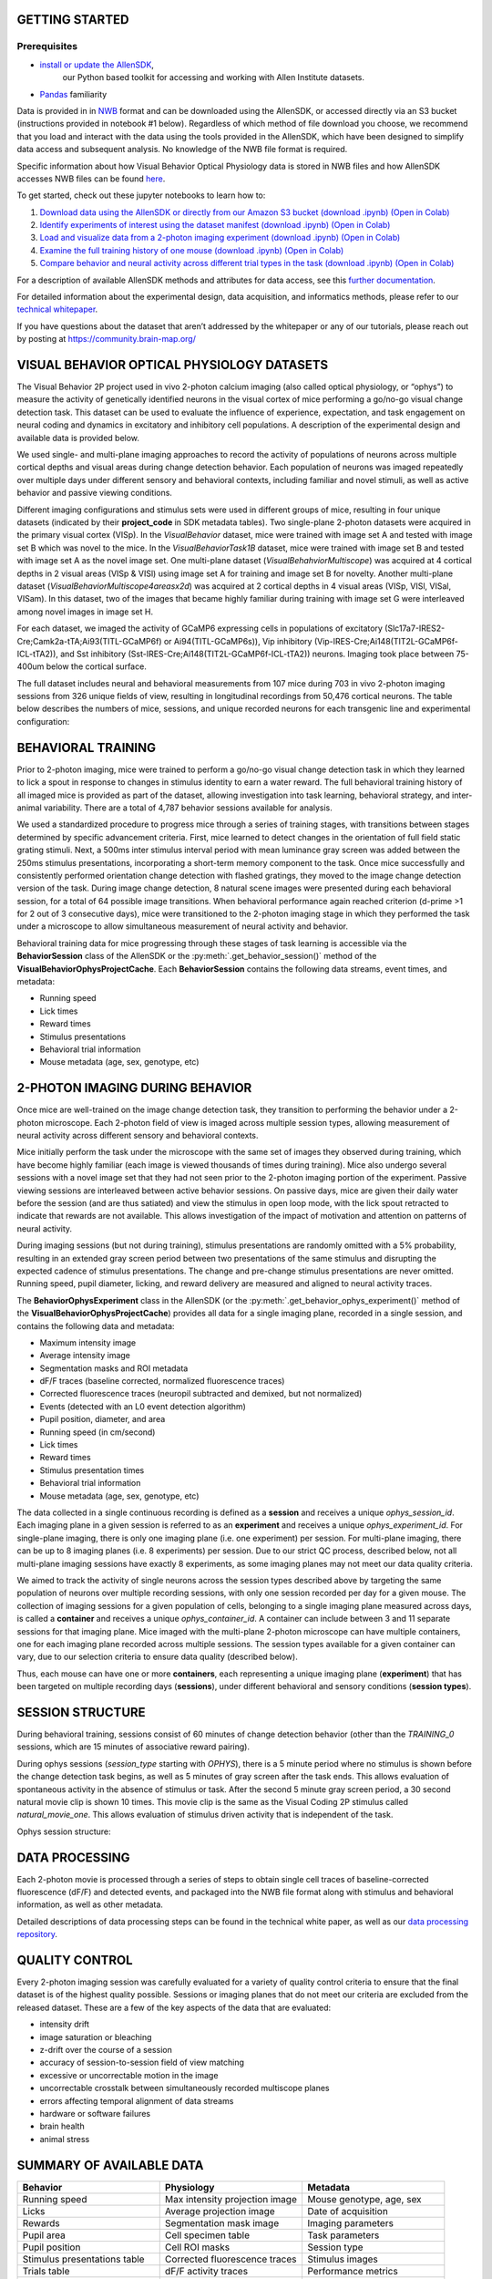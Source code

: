 GETTING STARTED
---------------

Prerequisites
^^^^^^^^^
* `install or update the AllenSDK <https://allensdk.readthedocs.io/en/latest/install.html>`_,
    our Python based toolkit for accessing and working with Allen Institute datasets.
* `Pandas <https://pandas.pydata.org/docs/user_guide/index.html>`_ familiarity

Data is provided in in `NWB <https://www.nwb.org/>`_ format and can be downloaded using the AllenSDK,
or accessed directly via an S3 bucket (instructions provided in notebook #1 below). Regardless of which method of file 
download you choose, we recommend that you load and interact with the data 
using the tools provided in the AllenSDK, which have been designed to simplify 
data access and subsequent analysis. No knowledge of the NWB file format is required.

Specific information about how Visual Behavior Optical Physiology data is stored 
in NWB files and how AllenSDK accesses NWB files can be found `here <visual_behavior_ophys_nwb.html>`_.

To get started, check out these jupyter notebooks to learn how to:

1) `Download data using the AllenSDK or directly from our Amazon S3 bucket <_static/examples/nb/visual_behavior_ophys_data_access.html>`_ `(download .ipynb) <_static/examples/nb/visual_behavior_ophys_data_access.ipynb>`_ `(Open in Colab) <https://colab.research.google.com/github/AllenInstitute/allenSDK/blob/master/doc_template/examples_root/examples/nb/visual_behavior_ophys_data_access.ipynb>`_
2) `Identify experiments of interest using the dataset manifest <_static/examples/nb/visual_behavior_ophys_dataset_manifest.html>`_ `(download .ipynb) <_static/examples/nb/visual_behavior_ophys_dataset_manifest.ipynb>`_ `(Open in Colab) <https://colab.research.google.com/github/AllenInstitute/allenSDK/blob/master/doc_template/examples_root/examples/nb/visual_behavior_ophys_dataset_manifest.ipynb>`_
3) `Load and visualize data from a 2-photon imaging experiment <_static/examples/nb/visual_behavior_load_ophys_data.html>`_ `(download .ipynb) <_static/examples/nb/visual_behavior_load_ophys_data.ipynb>`_ `(Open in Colab) <https://colab.research.google.com/github/AllenInstitute/allenSDK/blob/master/doc_template/examples_root/examples/nb/visual_behavior_load_ophys_data.ipynb>`_
4) `Examine the full training history of one mouse <_static/examples/nb/visual_behavior_mouse_history.html>`_ `(download .ipynb) <_static/examples/nb/visual_behavior_mouse_history.ipynb>`_ `(Open in Colab) <https://colab.research.google.com/github/AllenInstitute/allenSDK/blob/master/doc_template/examples_root/examples/nb/visual_behavior_mouse_history.ipynb>`_
5) `Compare behavior and neural activity across different trial types in the task <_static/examples/nb/visual_behavior_compare_across_trial_types.html>`_ `(download .ipynb) <_static/examples/nb/visual_behavior_compare_across_trial_types.ipynb>`_ `(Open in Colab) <https://colab.research.google.com/github/AllenInstitute/allenSDK/blob/master/doc_template/examples_root/examples/nb/visual_behavior_compare_across_trial_types.ipynb>`_


For a description of available AllenSDK methods and attributes for data access, see this 
`further documentation <https://visual-behavior-ophys-data.s3.us-west-2.amazonaws.com/visual-behavior-ophys/VBP_WhitePaper_SDK_Documentation.pdf>`_.

For detailed information about the experimental design, data acquisition, 
and informatics methods, please refer to our `technical whitepaper <https://brainmapportal-live-4cc80a57cd6e400d854-f7fdcae.divio-media.net/filer_public/4e/be/4ebe2911-bd38-4230-86c8-01a86cfd758e/visual_behavior_2p_technical_whitepaper.pdf>`_.

If you have questions about the dataset that aren’t addressed by the whitepaper 
or any of our tutorials, please reach out by posting at 
https://community.brain-map.org/  

VISUAL BEHAVIOR OPTICAL PHYSIOLOGY DATASETS
--------------------------------------------

The Visual Behavior 2P project used in vivo 2-photon calcium imaging (also 
called optical physiology, or “ophys”) to measure the activity 
of genetically identified neurons in the visual cortex of mice performing a 
go/no-go visual change detection task. This dataset can be used to evaluate the 
influence of experience, expectation, and task engagement on neural coding 
and dynamics in excitatory and inhibitory cell populations. A description of the 
experimental design and available data is provided below.  

.. image:: /_static/visual_behavior_2p/visual_behavior_2p.png
   :align: center
   :width: 850

We used single- and multi-plane imaging approaches to record the activity 
of populations of neurons across multiple cortical depths and visual areas 
during change detection behavior. Each population of neurons was imaged 
repeatedly over multiple days under different sensory and behavioral 
contexts, including familiar and novel stimuli, as well as active behavior 
and passive viewing conditions. 

.. image:: /_static/visual_behavior_2p/experimental_design.png
   :align: center
   :width: 850

Different imaging configurations and stimulus sets were used in different groups of mice, 
resulting in four unique datasets (indicated by their **project_code** in SDK metadata tables). 
Two single-plane 2-photon datasets were acquired in the primary visual cortex (VISp). 
In the `VisualBehavior` dataset, mice were trained with image set A and tested with image set B
which was novel to the mice. In the `VisualBehaviorTask1B` dataset, mice were trained with image set B
and tested with image set A as the novel image set. One multi-plane dataset (`VisualBehahviorMultiscope`) was acquired 
at 4 cortical depths in 2 visual areas (VISp & VISl) using image set A for training and image set B for novelty.
Another multi-plane dataset (`VisualBehaviorMultiscope4areasx2d`) was acquired at 2 cortical depths 
in 4 visual areas (VISp, VISl, VISal, VISam). In this dataset, two of the images that became highly familiar 
during training with image set G were interleaved among novel images in image set H.

.. image:: /_static/visual_behavior_2p/dataset_variants_GH.png
   :align: center
   :width: 850

For each dataset, we imaged the activity of GCaMP6 expressing cells in populations 
of excitatory (Slc17a7-IRES2-Cre;Camk2a-tTA;Ai93(TITL-GCaMP6f) or Ai94(TITL-GCaMP6s)), 
Vip inhibitory (Vip-IRES-Cre;Ai148(TIT2L-GCaMP6f-ICL-tTA2)), 
and Sst inhibitory (Sst-IRES-Cre;Ai148(TIT2L-GCaMP6f-ICL-tTA2)) neurons. 
Imaging took place between 75-400um below the cortical surface. 

.. image:: /_static/visual_behavior_2p/cre_lines.png
   :align: center
   :width: 850

The full dataset includes neural and behavioral measurements from 107 
mice during 703 in vivo 2-photon imaging sessions from 326 unique fields of view,
resulting in longitudinal recordings from 50,476 cortical neurons.
The table below describes the numbers of mice, sessions, and unique recorded 
neurons for each transgenic line and experimental configuration:

.. image:: /_static/visual_behavior_2p/final_dataset_numbers.png
   :align: center
   :width: 850


BEHAVIORAL TRAINING
---------------------

Prior to 2-photon imaging, mice were trained to perform a go/no-go visual 
change detection task in which they learned to lick a spout in response to 
changes in stimulus identity to earn a water reward. The full 
behavioral training history of all imaged mice is provided as part of the dataset, 
allowing investigation into task learning, behavioral strategy, and inter-animal 
variability. There are a total of 4,787 behavior sessions available for analysis.

.. image:: /_static/visual_behavior_2p/automated_training.png
   :align: center
   :width: 850

We used a standardized procedure to progress mice through a series of 
training stages, with transitions between stages determined by specific 
advancement criteria. First, mice learned to detect changes in the 
orientation of full field static grating stimuli. Next, a 500ms inter 
stimulus interval period with mean luminance gray screen was added between 
the 250ms stimulus presentations, incorporating a short-term memory component 
to the task. Once mice successfully and consistently performed orientation 
change detection with flashed gratings, they moved to the image change 
detection version of the task. During image change detection, 8 natural scene 
images were presented during each behavioral session, for a total of 64 
possible image transitions. When behavioral performance again reached 
criterion (d-prime >1 for 2 out of 3 consecutive days), 
mice were transitioned to the 2-photon imaging stage in which they 
performed the task under a microscope to allow simultaneous measurement of 
neural activity and behavior. 

Behavioral training data for mice progressing through these 
stages of task learning is accessible via the **BehaviorSession** 
class of the AllenSDK or the :py:meth:`.get_behavior_session()` method of 
the **VisualBehaviorOphysProjectCache**. Each **BehaviorSession** 
contains the following data streams, event times, and metadata:

- Running speed
- Lick times
- Reward times
- Stimulus presentations
- Behavioral trial information
- Mouse metadata (age, sex, genotype, etc) 


2-PHOTON IMAGING DURING BEHAVIOR
---------------------------------

Once mice are well-trained on the image change detection task, 
they transition to performing the behavior under a 2-photon 
microscope. Each 2-photon field of view is imaged across multiple session types, 
allowing measurement of neural activity across 
different sensory and behavioral contexts. 

.. image:: /_static/visual_behavior_2p/expt_design_notes.png
   :align: center
   :width: 850

Mice initially perform the task under the microscope with the same set of 
images they observed during training, which have become highly familiar 
(each image is viewed thousands of times during training). Mice also 
undergo several sessions with a novel image set that they had not seen 
prior to the 2-photon imaging portion of the experiment. Passive viewing 
sessions are interleaved between active behavior sessions.
On passive days, mice are given their daily water before the session (and are thus satiated) 
and view the stimulus in open loop mode, with the lick spout retracted 
to indicate that rewards are not available. This allows investigation of the 
impact of motivation and attention on patterns of neural activity. 

During imaging sessions (but not during training), stimulus presentations are randomly 
omitted with a 5% probability, resulting in an extended gray screen period 
between two presentations of the same stimulus and disrupting the expected 
cadence of stimulus presentations. The change and pre-change stimulus presentations 
are never omitted. Running speed, pupil diameter, licking, and reward delivery
are measured and aligned to neural activity traces.

.. image:: /_static/visual_behavior_2p/data_streams.png
   :align: center
   :width: 850

The **BehaviorOphysExperiment** class in the AllenSDK (or the 
:py:meth:`.get_behavior_ophys_experiment()` method of the 
**VisualBehaviorOphysProjectCache**) provides all data for a 
single imaging plane, recorded in a single session, and contains 
the following data and metadata:

- Maximum intensity image
- Average intensity image
- Segmentation masks and ROI metadata
- dF/F traces (baseline corrected, normalized fluorescence traces)
- Corrected fluorescence traces (neuropil subtracted and demixed, but not normalized)
- Events (detected with an L0 event detection algorithm)
- Pupil position, diameter, and area
- Running speed (in cm/second)
- Lick times
- Reward times
- Stimulus presentation times	
- Behavioral trial information
- Mouse metadata (age, sex, genotype, etc) 

The data collected in a single continuous recording is defined as a 
**session** and receives a unique `ophys_session_id`. 
Each imaging plane in a given session is referred to as 
an **experiment** and receives a unique `ophys_experiment_id`. 
For single-plane imaging, there is only one 
imaging plane (i.e. one experiment) per session. For 
multi-plane imaging, there can be up to 8 imaging planes 
(i.e. 8 experiments) per session. Due to our strict QC process, described 
below, not all multi-plane imaging sessions have exactly 8 experiments, 
as some imaging planes may not meet our data quality criteria. 

.. image:: /_static/visual_behavior_2p/data_structure.png
   :align: center
   :width: 850

We aimed to track the activity of single neurons across the session 
types described above by targeting the same population of neurons over 
multiple recording sessions, with only one session recorded per day 
for a given mouse. The collection of imaging sessions for a given 
population of cells, belonging to a single imaging plane measured 
across days, is called a **container** and receives a unique 
`ophys_container_id`. A container can include between 
3 and 11 separate sessions for that imaging plane. Mice imaged 
with the multi-plane 2-photon microscope can have multiple containers, 
one for each imaging plane recorded across multiple sessions. The session 
types available for a given container can vary, due to our selection 
criteria to ensure data quality (described below).

Thus, each mouse can have one or more **containers**, each representing a 
unique imaging plane (**experiment**) that has been targeted on 
multiple recording days (**sessions**), under different behavioral and 
sensory conditions (**session types**).

SESSION STRUCTURE
-----------------

During behavioral training, sessions consist of 60 minutes of change detection
behavior (other than the `TRAINING_0` sessions, which are 15 minutes of
associative reward pairing).

During ophys sessions (`session_type` starting with `OPHYS`), there is a 5
minute period where no stimulus is shown before the change detection task
begins, as well as 5 minutes of gray screen after the task ends. This allows
evaluation of spontaneous activity in the absence of stimulus or task. After
the second 5 minute gray screen period, a 30 second natural movie clip is
shown 10 times. This movie clip is the same as the Visual Coding 2P stimulus
called `natural_movie_one`. This allows evaluation of stimulus driven activity
that is independent of the task.

Ophys session structure:

.. image:: /_static/visual_behavior_2p/vbo_session_structure.png
   :align: center
   :width: 850


DATA PROCESSING
---------------

Each 2-photon movie is processed through a series of steps to 
obtain single cell traces of baseline-corrected fluorescence (dF/F) 
and detected events, and packaged into the NWB file format along with 
stimulus and behavioral information, as well as other metadata. 

Detailed descriptions of data processing steps can be found 
in the technical white paper, as well as our 
`data processing repository <https://github.com/AllenInstitute/ophys_etl_pipelines>`_.

.. image:: /_static/visual_behavior_2p/data_processing.png
   :align: center
   :width: 850


QUALITY CONTROL
---------------

Every 2-photon imaging session was carefully evaluated for a variety 
of quality control criteria to ensure that the final dataset is of 
the highest quality possible. Sessions or imaging planes that do not 
meet our criteria are excluded from the released dataset. These 
are a few of the key aspects of the data that are evaluated:

- intensity drift
- image saturation or bleaching
- z-drift over the course of a session
- accuracy of session-to-session field of view matching
- excessive or uncorrectable motion in the image
- uncorrectable crosstalk between simultaneously recorded multiscope planes
- errors affecting temporal alignment of data streams
- hardware or software failures
- brain health
- animal stress

SUMMARY OF AVAILABLE DATA
-------------------------

.. list-table:: 
   :widths: 50 50 50
   :header-rows: 1

   * - Behavior
     - Physiology
     - Metadata
   * - Running speed
     - Max intensity projection image
     - Mouse genotype, age, sex 
   * - Licks
     - Average projection image
     - Date of acquisition
   * - Rewards
     - Segmentation mask image
     - Imaging parameters
   * - Pupil area
     - Cell specimen table
     - Task parameters
   * - Pupil position
     - Cell ROI masks
     - Session type
   * - Stimulus presentations table
     - Corrected fluorescence traces
     - Stimulus images
   * - Trials table
     - dF/F activity traces
     - Performance metrics
   * - Stimulus timestamps
     - Detected events
     - 
   * - 
     - Ophys timestamps
     - 

DATA FILE CHANGELOG
-------------------

**v1.1.0**

Removed data

- Removed behavior session with incorrect image presentations: 931566300.
    - This results in the removal several other subordinate data:
        - ophys session removed: 931566300
        - ophys experiments removed: 932372699, 932372701, 932372705,
          932372707, 932372711
- Removed ophys session 875259383 from the ophys metadata table.
  The behavior component of this session is available as behavior session
  id=875471358. No ophys data for this session was previously released.
- Removed truncated behavior sessions with ids: 934610593, 958310218,
  975358131, 1011688792
- The above identifiers have also been removed from their respective metadata
  tables. Columns such as prior_exposures however, are correctly calculated
  with knowledge of these sessions.
- The cell ROIs associated with the above experiments have also been removed
  from the cell ROI metadata table.
- Current data counts
    - 107 mice (same as v1.0.0)
    - 4079 behavior training session (down from 4082)
    - 703 in vivo 2-photon imaging sessions (down from 704 sessions,
      previous releases erroneously included session 875259383 in their
      metadata tables and claimed 705 sessions.)
    - 50,476 logitudinal recordings (down from 50,489)

Metadata Changes

- Additions to multiple tables
    - Added project_code and behavior_type (active/passive) value to all
      tables.
    - Added imaging_plane_group_count, num_depths_per_area,
      num_targeted_structures, experience_level to Behavior and Ophys session
      tables.
- Behavior session table
    - Added trials summary columns: catch_trial_count,
      correct_reject_trial_count, engaged_trial_count, false_alarm_trial_count,
      miss_trial_count, trial_count.
    - Added image_set column.
- Ophys experiment table
    - Added targeted_imaging_depth to experiment table, representing the
      average depth of all experiments in the published container.
- Better consistency of integer typing throughout.

NWB Data Changes

- The value for Age in the metadata, Session/Experiment objects now consistent.
  NWBs now reflect the age of the animal at the time the session/experiment was
  taken.
- Enforced better and more consistent typing between the metadata tables and
  the session metadata.
- All date/times in NWBs and metadata tables are now explicitly UTC timezone.
- Stimulus presentations tables now contain information for additional stimulus
  conditions, including 10 repeats of a 30 second movie clip at the end of
  session_types starting with OPHYS, and 5 minute gray screen period before and
  after change detection behavior in session_types starting with OPHYS. These
  new stimuli are delineated by stimulus_block and stimulus_block_name. The
  previously released image behavior stimulus is accessible as the block with a
  name containing "change_detection". Use the following example code snippet to
  retrieve the original stimulus block from the pandas table:
      stimulus_presentations[stimulus_presentations.stimulus_block_name.str.contains('change_detection')]
  See "SESSION STRUCTURE" section above for more details.
- New columns in the stimulus_presentations table:
    - is_image_novel, is_sham_change, movie_frame_index, movie_repeat,
      stimulus_block, stimulus_block_name, stimulus_name, active
    - See in code documentation for stimulus_presentations table for
      definitions of these new columns.
- New trials columns:
    - change_time, change_frame, response_latency
    - See in code documentation for trials table for definitions of these new
      columns.

Supplemental cache data

- New accessors in VisualBehaviorOphysProjectCache to download and cache the
  natural movie presented to the mice. Additional accessor to convert the movie
  to the format as shown on the screen during the session. (Warning this
  conversion is compute intensive). Methods are:
    - get_raw_natural_movie: Downloads the raw movie if needed and returns as
      an ndarray.
    - get_natural_movie_template: Converts the raw movie to the format as shown
      on the screen during the session. Return a pandas dataframe in a similar
      formate to the image templates. Warning this conversion is compute
      intensive.

**v1.0.1**

Metadata corrections
- ophys_container_id columns contained extra IDs of incorrect containers.

**v1.0.0**

New Data

- 107 mice, up from 82
- 4082 behavior training sessions, up from 3021.
- 705 in vivo 2-photon imaging sessions, up from 551.
- 50,489 logitudinal recordings from cortical cells, up from 34,619

Metadata changes

- A new metadata table is present: ophys_cells_table. This table has a project-wide aggregate of cell_specimen_id, cell_roi_id, and ophys_experiment_id.
- Added 'experience_level', 'passive' and 'image_set' columns to ophys_experiments_table

Data Corrections

- 196 BehaviorOphysExperiments had excess invalid ROIs in the dataframe returned by
  the events field. These have been corrected to remove these invalid ROIs.

**v0.3.0**

13 sessions were labeled with the wrong session_type in v0.2.0. We have
corrected that error. The offending sessions were

.. list-table:: 
   :widths: 30 30 50 50
   :header-rows: 1

   * - behavior_session_id
     - ophys_session_id
     - session_type_v0.2.0
     - session_type_v0.3.0
   * - 875020233
     -
     - OPHYS_3_images_A
     - OPHYS_2_images_A_passive
   * - 902810506
     -
     - TRAINING_4_images_B_training
     - TRAINING_3_images_B_10uL_reward
   * - 914219174
     -
     - OPHYS_0_images_B_habituation
     - TRAINING_5_images_B_handoff_ready
   * - 863571063
     -
     -  TRAINING_5_images_A_handoff_ready
     - TRAINING_1_gratings
   * - 974330793
     -
     - OPHYS_0_images_B_habituation
     - TRAINING_5_images_B_handoff_ready
   * - 863571072
     -
     - OPHYS_5_images_B_passive
     - TRAINING_4_images_A_training
   * - 1010972317
     -
     - OPHYS_4_images_A
     - OPHYS_3_images_B
   * - 1011659817
     -
     - OPHYS_5_images_A_passive
     - OPHYS_4_images_A
   * - 1003302686
     - 1003277121
     - OPHYS_6_images_A
     - OPHYS_5_images_A_passive
   * - 863571054
     -
     - OPHYS_7_receptive_field_mapping
     - TRAINING_5_images_A_epilogue
   * - 974282914
     - 974167263
     - OPHYS_6_images_B
     - OPHYS_5_images_B_passive
   * - 885418521
     -
     - OPHYS_1_images_A
     - TRAINING_5_images_A_handoff_lapsed
   * - 915739774
     -
     - OPHYS_1_images_A
     - OPHYS_0_images_A_habituation
